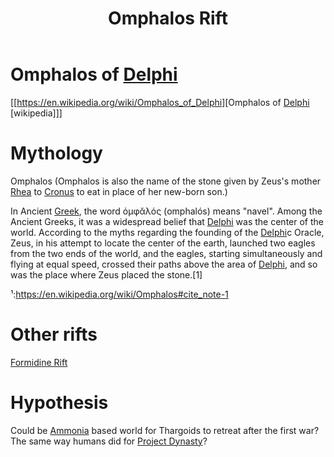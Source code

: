 :PROPERTIES:
:ID:       865093c7-c399-460e-9dda-fb298f3f5d7f
:END:
#+title: Omphalos Rift
#+filetags: :Thargoid:
* Omphalos of [[id:846bfbc7-75e7-4d8d-8716-7fe0346026f4][Delphi]]
[[https://en.wikipedia.org/wiki/Omphalos_of_Delphi][Omphalos of [[id:846bfbc7-75e7-4d8d-8716-7fe0346026f4][Delphi]] [wikipedia]​]]

* Mythology
  Omphalos (Omphalos is also the name of the stone given by Zeus's
  mother [[id:6da9023a-ccb6-444a-be77-626dfb552eb1][Rhea]] to [[id:a2e0d49b-625c-4809-be7e-14ddc43a7ee9][Cronus]] to eat in place of her new-born son.)

  In Ancient [[id:6d41fe41-7975-4de3-b77c-29899aa1add0][Greek]], the word ὀμφᾰλός (omphalós) means "navel". Among
  the Ancient Greeks, it was a widespread belief that [[id:846bfbc7-75e7-4d8d-8716-7fe0346026f4][Delphi]] was the
  center of the world. According to the myths regarding the founding
  of the [[id:846bfbc7-75e7-4d8d-8716-7fe0346026f4][Delphi]]c Oracle, Zeus, in his attempt to locate the center of
  the earth, launched two eagles from the two ends of the world, and
  the eagles, starting simultaneously and flying at equal speed,
  crossed their paths above the area of [[id:846bfbc7-75e7-4d8d-8716-7fe0346026f4][Delphi]], and so was the place
  where Zeus placed the stone.[1]

  ¹:https://en.wikipedia.org/wiki/Omphalos#cite_note-1
* Other rifts
  [[id:34f7ac72-4ef4-494f-9982-87fbeadd8086][Formidine Rift]]

* Hypothesis
  Could be [[id:df71ddf4-a45f-4785-b42a-bcd5a396e8ac][Ammonia]] based world for Thargoids to retreat after the
  first war? The same way humans did for [[id:85f1b96f-7e6c-4350-9f42-fe1b9453de1a][Project Dynasty]]?
